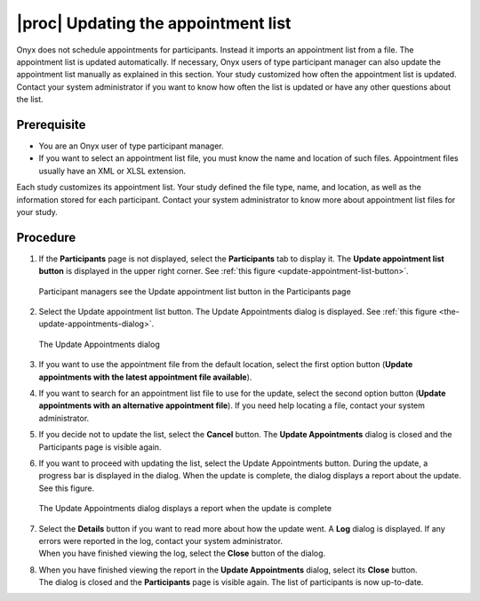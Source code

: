 |proc| Updating the appointment list
====================================
Onyx does not schedule appointments for participants. Instead it imports an appointment list from a file. The appointment list is updated automatically.
If necessary, Onyx users of type participant manager can also update the appointment list manually as explained in this section.
Your study customized how often the appointment list is updated. Contact your system administrator if you want to know how often the list is updated or have any other questions about the list.

Prerequisite
------------
* You are an Onyx user of type participant manager.
* If you want to select an appointment list file, you must know the name and location of such files. Appointment files usually have an XML or XLSL extension.

Each study customizes its appointment list. Your study defined the file type, name, and location, as well as the information stored for each participant.
Contact your system administrator to know more about appointment list files for your study.

Procedure
---------
#. If the **Participants** page is not displayed, select the **Participants** tab to display it. The **Update appointment list button** is displayed in the upper right corner. See :ref:`this figure <update-appointment-list-button>`.

   .. _update-appointment-list-button:
   .. figure:: /images/UpdateAppointmentListButton.png
      :align: center
      :alt: Participant managers see the Update appointment list button in the Participants page

      Participant managers see the Update appointment list button in the Participants page
#. Select the Update appointment list button. The Update Appointments dialog is displayed. See :ref:`this figure <the-update-appointments-dialog>`.

   .. _the-update-appointments-dialog:
   .. figure:: /images/theUpdateAppointmentsDialog.png
      :align: center
      :alt: The Update Appointments dialog

      The Update Appointments dialog
#. If you want to use the appointment file from the default location, select the first option button (**Update appointments with the latest appointment file available**).
#. If you want to search for an appointment list file to use for the update, select the second option button (**Update appointments with an alternative appointment file**). If you need help locating a file, contact your system administrator.
#. If you decide not to update the list, select the **Cancel** button. The **Update Appointments** dialog is closed and the Participants page is visible again.
#. If you want to proceed with updating the list, select the Update Appointments button. During the update, a progress bar is displayed in the dialog. When the update is complete, the dialog displays a report about the update. See this figure.

   .. _the-update-appointments-dialog-displays-a-report:
   .. figure:: /images/theUpdateAppointmentsDialogDisplaysAReport.png
      :align: center
      :alt: The Update Appointments dialog displays a report when the update is complete

      The Update Appointments dialog displays a report when the update is complete
#. | Select the **Details** button if you want to read more about how the update went. A **Log** dialog is displayed. If any errors were reported in the log, contact your system administrator.
   | When you have finished viewing the log, select the **Close** button of the dialog.
#. | When you have finished viewing the report in the **Update Appointments** dialog, select its **Close** button. 
   | The dialog is closed and the **Participants** page is visible again. The list of participants is now up-to-date.